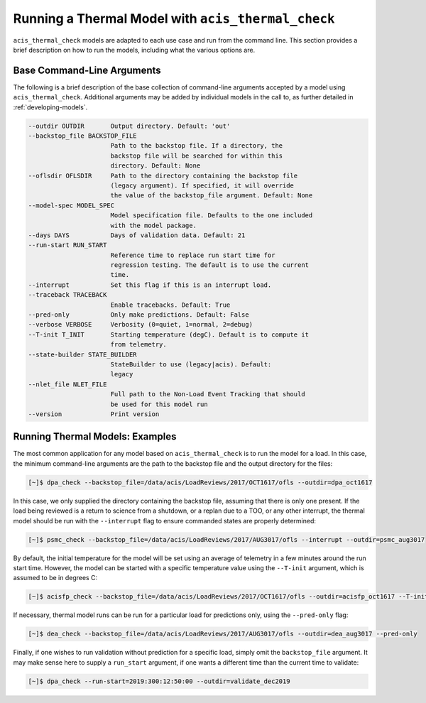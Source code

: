.. _running-models:

Running a Thermal Model with ``acis_thermal_check``
---------------------------------------------------

``acis_thermal_check`` models are adapted to each use case and run from the
command line. This section provides a brief description on how to run the 
models, including what the various options are. 

Base Command-Line Arguments
+++++++++++++++++++++++++++

The following is a brief description of the base collection of command-line 
arguments accepted by a model using ``acis_thermal_check``. Additional arguments
may be added by individual models in the call to, as further detailed in
:ref:`developing-models`. 

.. code-block:: text

  --outdir OUTDIR       Output directory. Default: 'out'
  --backstop_file BACKSTOP_FILE
                        Path to the backstop file. If a directory, the
                        backstop file will be searched for within this
                        directory. Default: None
  --oflsdir OFLSDIR     Path to the directory containing the backstop file
                        (legacy argument). If specified, it will override
                        the value of the backstop_file argument. Default: None
  --model-spec MODEL_SPEC
                        Model specification file. Defaults to the one included
                        with the model package.
  --days DAYS           Days of validation data. Default: 21
  --run-start RUN_START
                        Reference time to replace run start time for
                        regression testing. The default is to use the current
                        time.
  --interrupt           Set this flag if this is an interrupt load.
  --traceback TRACEBACK
                        Enable tracebacks. Default: True
  --pred-only           Only make predictions. Default: False
  --verbose VERBOSE     Verbosity (0=quiet, 1=normal, 2=debug)
  --T-init T_INIT       Starting temperature (degC). Default is to compute it 
                        from telemetry.
  --state-builder STATE_BUILDER
                        StateBuilder to use (legacy|acis). Default:
                        legacy
  --nlet_file NLET_FILE
                        Full path to the Non-Load Event Tracking that should
                        be used for this model run
  --version             Print version

Running Thermal Models: Examples
++++++++++++++++++++++++++++++++

The most common application for any model based on ``acis_thermal_check`` is to
run the model for a load. In this case, the minimum command-line arguments are
the path to the backstop file and the output directory for the files:

.. code-block:: bash

    [~]$ dpa_check --backstop_file=/data/acis/LoadReviews/2017/OCT1617/ofls --outdir=dpa_oct1617 

In this case, we only supplied the directory containing the backstop file, 
assuming that there is only one present. If the load being reviewed is a return 
to science from a shutdown, or a replan due to a TOO, or any other interrupt, 
the thermal model should be run with the ``--interrupt`` flag to ensure 
commanded states are properly determined:

.. code-block:: bash

    [~]$ psmc_check --backstop_file=/data/acis/LoadReviews/2017/AUG3017/ofls --interrupt --outdir=psmc_aug3017

By default, the initial temperature for the model will be set using an average 
of telemetry in a few minutes around the run start time. However, the model can
be started with a specific temperature value using the ``--T-init`` argument, 
which is assumed to be in degrees C:

.. code-block:: bash

    [~]$ acisfp_check --backstop_file=/data/acis/LoadReviews/2017/OCT1617/ofls --outdir=acisfp_oct1617 --T-init=22.0

If necessary, thermal model runs can be run for a particular load for predictions only,
using the ``--pred-only`` flag:

.. code-block:: bash

    [~]$ dea_check --backstop_file=/data/acis/LoadReviews/2017/AUG3017/ofls --outdir=dea_aug3017 --pred-only

Finally, if one wishes to run validation without prediction for a specific load,
simply omit the ``backstop_file`` argument. It may make sense here to supply a 
``run_start`` argument, if one wants a different time than the current time to 
validate:

.. code-block:: bash

    [~]$ dpa_check --run-start=2019:300:12:50:00 --outdir=validate_dec2019
